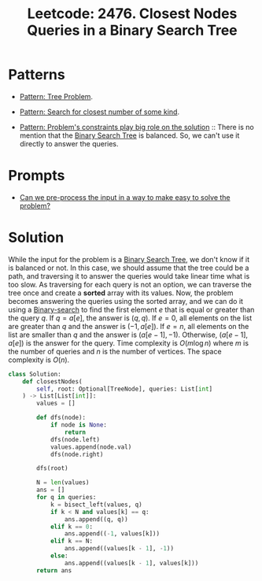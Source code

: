 :PROPERTIES:
:ID:       7F2BA5B5-2C29-40AE-A4D3-B3D438A660C9
:ROAM_REFS: https://leetcode.com/problems/closest-nodes-queries-in-a-binary-search-tree/
:END:
#+TITLE: Leetcode: 2476. Closest Nodes Queries in a Binary Search Tree
#+ROAM_REFS: https://leetcode.com/problems/closest-nodes-queries-in-a-binary-search-tree/
#+LEETCODE_LEVEL: Medium
#+ANKI_DECK: Problem Solving
#+ANKI_CARD_ID: 1668976889626

* Patterns

- [[id:63791EB8-1E2A-41D3-AFCE-1511EFAE55AC][Pattern: Tree Problem]].

- [[id:05007800-BCCC-415E-A4D3-7B69ABC73588][Pattern: Search for closest number of some kind]].

- [[id:8CCAE757-A015-4494-A17E-C6BBFC38F658][Pattern: Problem's constraints play big role on the solution]] ::  There is no mention that the [[id:84CF1D07-B0AD-4BC1-9A20-D2565CD9FFBD][Binary Search Tree]] is balanced.  So, we can't use it directly to answer the queries.

* Prompts

- [[id:42B21DBC-4951-4AF2-8C41-A646F5675365][Can we pre-process the input in a way to make easy to solve the problem?]]

* Solution

While the input for the problem is a [[id:84CF1D07-B0AD-4BC1-9A20-D2565CD9FFBD][Binary Search Tree]], we don't know if it is balanced or not.  In this case, we should assume that the tree could be a path, and traversing it to answer the queries would take linear time what is too slow.  As traversing for each query is not an option, we can traverse the tree once and create a *sorted* array with its values.  Now, the problem becomes answering the queries using the sorted array, and we can do it using a [[id:1217FC3D-A9F9-49EC-BA5D-A68E50338DBD][Binary-search]] to find the first element $e$ that is equal or greater than the query $q$.  If $q=a[e]$, the answer is $(q, q)$.  If $e=0$, all elements on the list are greater than $q$ and the answer is $(-1, a[e])$.  If $e=n$, all elements on the list are smaller than $q$ and the answer is $(a[e-1], -1)$.  Otherwise, $(a[e-1],a[e])$ is the answer for the query.  Time complexity is $O(m \log n)$ where $m$ is the number of queries and $n$ is the number of vertices.  The space complexity is $O(n)$.

#+begin_src python
  class Solution:
      def closestNodes(
          self, root: Optional[TreeNode], queries: List[int]
      ) -> List[List[int]]:
          values = []

          def dfs(node):
              if node is None:
                  return
              dfs(node.left)
              values.append(node.val)
              dfs(node.right)

          dfs(root)

          N = len(values)
          ans = []
          for q in queries:
              k = bisect_left(values, q)
              if k < N and values[k] == q:
                  ans.append((q, q))
              elif k == 0:
                  ans.append((-1, values[k]))
              elif k == N:
                  ans.append((values[k - 1], -1))
              else:
                  ans.append((values[k - 1], values[k]))
          return ans
#+end_src
